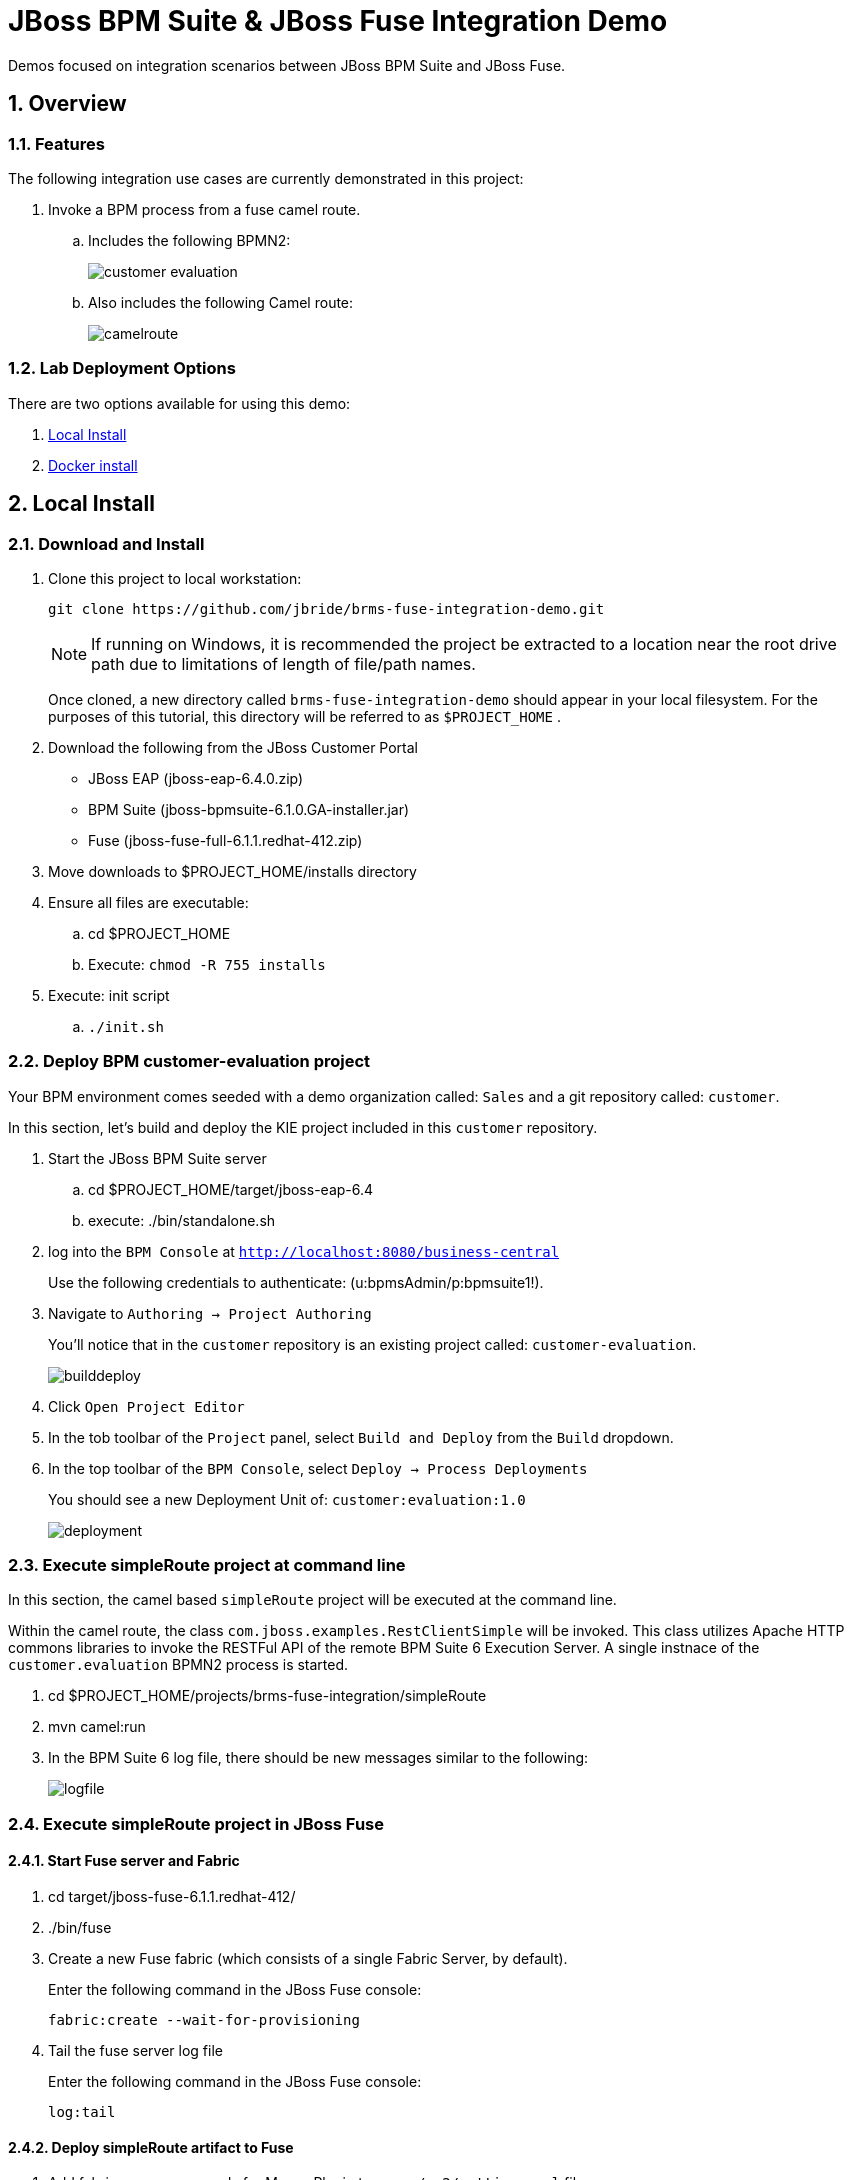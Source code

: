 = JBoss BPM Suite & JBoss Fuse Integration Demo

:data-uri:
:toc: manual
:toc-placement: preamble
:numbered:

Demos focused on integration scenarios between JBoss BPM Suite and JBoss Fuse.

== Overview

=== Features
The following integration use cases are currently demonstrated in this project:

. Invoke a BPM process from a fuse camel route.
.. Includes the following BPMN2:
+
image::adoc-images/customer-evaluation.png[]
+
.. Also includes the following Camel route:
+
image::adoc-images/camelroute.png[]


=== Lab Deployment Options
There are two options available for using this demo:

. <<local>>
. <<docker>>

[[local]]
== Local Install

=== Download and Install

. Clone this project to local workstation:
+
-----
git clone https://github.com/jbride/brms-fuse-integration-demo.git
-----
+
[NOTE]
If running on Windows, it is recommended the project be extracted to a location near the root drive path due to limitations of length of file/path names.
+
Once cloned, a new directory called `brms-fuse-integration-demo` should appear in your local filesystem.
For the purposes of this tutorial, this directory will be referred to as `$PROJECT_HOME` .

. Download the following from the JBoss Customer Portal
* JBoss EAP (jboss-eap-6.4.0.zip)
* BPM Suite (jboss-bpmsuite-6.1.0.GA-installer.jar)
* Fuse (jboss-fuse-full-6.1.1.redhat-412.zip)
. Move downloads to $PROJECT_HOME/installs directory
. Ensure all files are executable:
.. cd $PROJECT_HOME
.. Execute:  `chmod -R 755 installs`
. Execute:  init script

.. `./init.sh`

=== Deploy BPM *customer-evaluation* project
Your BPM environment comes seeded with a demo organization called: `Sales` and a git repository called: `customer`.

In this section, let's build and deploy the KIE project included in this `customer` repository.

. Start the JBoss BPM Suite server
.. cd  $PROJECT_HOME/target/jboss-eap-6.4
.. execute:  ./bin/standalone.sh
. log into the `BPM Console` at `http://localhost:8080/business-central`
+
Use the following credentials to authenticate:  (u:bpmsAdmin/p:bpmsuite1!).
. Navigate to `Authoring -> Project Authoring`
+
You'll notice that in the `customer` repository is an existing project called: `customer-evaluation`.
+
image::adoc-images/builddeploy.png[]
. Click `Open Project Editor`
. In the tob toolbar of the `Project` panel, select `Build and Deploy` from the `Build` dropdown.
. In the top toolbar of the `BPM Console`, select `Deploy -> Process Deployments`
+
You should see a new Deployment Unit of: `customer:evaluation:1.0`
+
image::adoc-images/deployment.png[]

=== Execute *simpleRoute* project at command line
In this section, the camel based `simpleRoute` project will be executed at the command line.

Within the camel route, the class `com.jboss.examples.RestClientSimple` will be invoked.
This class utilizes Apache HTTP commons libraries to invoke the RESTFul API of the remote BPM Suite 6 Execution Server.
A single instnace of the `customer.evaluation` BPMN2 process is started.

. cd $PROJECT_HOME/projects/brms-fuse-integration/simpleRoute
. mvn camel:run
. In the BPM Suite 6 log file, there should be new messages similar to the following:
+
image::adoc-images/logfile.png[]

=== Execute *simpleRoute* project in JBoss Fuse

==== Start Fuse server and Fabric
. cd target/jboss-fuse-6.1.1.redhat-412/
. ./bin/fuse
. Create a new Fuse fabric (which consists of a single Fabric Server, by default).
+
Enter the following command in the JBoss Fuse console:
+
-----
fabric:create --wait-for-provisioning
-----
. Tail the fuse server log file
+
Enter the following command in the JBoss Fuse console:
+
-----
log:tail
-----

==== Deploy *simpleRoute* artifact to Fuse
. Add fabric server passwords for Maven Plugin to your `~/.m2/settings.xml` file
+
This is required so that the maven plugin can login to fabric.
+
-----
```
<!-- Server login to upload to fabric. -->
<servers>
  <server>
    <id>fabric8.upload.repo</id>
    <username>admin</username>
    <password>admin</password>
  </server>
</servers>
```
-----
. Deploy `simpleRoute` project
.. cd projects/brms-fuse-integration/simpleRoute:
.. execute:
+
-----
mvn fabric8:deploy
-----

==== Create Fuse container using *bpmsuitefuse* profile
. Login to Fuse management console at:  http://localhost:8181
+
Use the following credentials:  (u:admin/p:admin).

. Create container name c1 and add bpmsuitefuse profile (see screenshot below)
.. In the top toolbar of the `Fuse Management Console`, navigate to: `Runtime -> Containers`
.. Click the `Create` button at the right side of the panel:
+
image::adoc-images/createbutton.png[]
.. The `Create New Container` panel appears.
+
image::adoc-images/container.png[]
.. As the value of the *Container Name* text box, enter:  `c1`
.. In the `Profiles` section, expand the `Uncategorized` folder and select `bpmsuitefuse`
.. Click the green `Create and start container` button

==== Trigger camel route
.. cd $PROJECT_HOME
.. Ensure you are tailing both the BPM Suite 6 and JBoss Fuse log files
.. execute:
+
`cp support/data/message.xml target/jboss-fuse-6.1.1.redhat-412/instances/c1/src/data`
.. Similar to when the *simpleroute* project was executed from the command line, the following should appear in the BPM Suite 6 log file:
+
image::adoc-images/logfile.png[]

[[docker]]
== Docker install

The following steps can be used to configure and run the demo in a docker container

1. [Download and unzip.](https://github.com/jbossdemocentral/brms-fuse-integration-demo/archive/master.zip).

2. Add products to installs directory.

3. Copy contents of support/docker directory to the project root.

4. Build demo image

	```
	docker build -t jbossdemocentral/brms-fuse-integration-demo .
	```

5. Start demo container

	```
	docker run --it -p 8080:8080 -p 9990:9990 -p 8181:8181 jbossdemocentral/brms-fuse-integration-demo
	```

6. Login, build and deploy JBoss BPM Suite process project at http://<DOCKER_HOST>:8080/business-central (u:erics/p:bpmsuite1!).

7. Login to Fuse management console at:  http://<DOCKER_HOST>:8181    (u:admin/p:admin).

8. Navigate to Terminal tab and create fabric

     ```
     fabric:create --wait-for-provisioning
     ```

9. Within the running container, deploy simple route from /opt/jboss/projects/brms-fuse-integration/simpleRoute:

     ```
     mvn fabric8:deploy
     ```

	1. When prompted to update the settings.xml file, select **y** and enter admin/admin for the user name and password
	2. If the deployment fails due to "Access Denied", rerun command. This is a known [issue](https://github.com/fabric8io/fabric8/issues/1404)

10. Create container name c1 and add bpmsuitefuse profile (see screenshot below)

11. Trigger camel route by placing /opt/jboss/support/data/message.xml file into /opt/jboss/fuse/jboss-fuse-6.1.0.redhat-379/instances/c1/src/data folder (see screenshot below)

12. Enjoy the demo!

Additional information can be found in the jbossdemocentral docker [developer repository](https://github.com/jbossdemocentral/docker-developer)


Coming soon
-----------

  * call a fuse end point from a BPM process.

  * embed a rule decision into a fuse camel route.

  * embed a process into a fuse camel route.


Supporting Articles
-------------------
link::http://www.schabell.org/2014/09/most-popular-way-get-started-integrating-bpm-apache-camel.html[The Most Popular Way to Get Started Integrating BPM with Apache Camel]

link::http://www.schabell.org/2013/08/enhancing-jboss-integration-jboss-fuse-brms.html[Enhancing your JBoss Integration with JBoss BRMS]


Released versions
-----------------
See the tagged releases for the following versions of the product:

- v2.4 JBoss BPM Suite 6.1 with JBoss Fuse Full 6.1.1 and demo installed.

- v2.3 is JBoss BPM Suite 6.0.3 installer, JBoss Fuse Full 6.1.0 and optional docker installation.

- v2.2 moved to JBoss Demo Central, with updated windows init.bat support.

- v2.1 is JBoss BPM Suite 6.0.3 installer, JBoss Fuse Full 6.1.0, with route and process

- v2.0 is JBoss BPM Suite 6.0.2 deployable, running on JBoss EAP 6.1.1, and JBoss Fuse Full 6.1.0, with route and process integration project deployed.

- v1.0 is BRMS 5.3.1 deployable, running on JBoss EAP 6.1.0, and JBoss Fuse Full 6.0.0.


image::https://raw.githubusercontent.com/jbossdemocentral/brms-fuse-integration-demo/master/docs/demo-adoc-images/video-demo-run.png[http://vimeo.com/ericschabell/bpmsuite-fuse-integraiton-demo-run]

image::https://raw.githubusercontent.com/jbossdemocentral/brms-fuse-integration-demo/master/docs/demo-adoc-images/bam-dashboard.png[]
